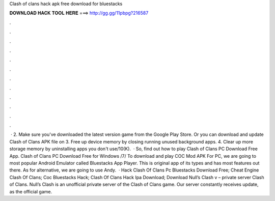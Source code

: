 Clash of clans hack apk free download for bluestacks

𝐃𝐎𝐖𝐍𝐋𝐎𝐀𝐃 𝐇𝐀𝐂𝐊 𝐓𝐎𝐎𝐋 𝐇𝐄𝐑𝐄 ===> http://gg.gg/11pbpg?216587

.

.

.

.

.

.

.

.

.

.

.

.

 · 2. Make sure you've downloaded the latest version game from the Google Play Store. Or you can download and update Clash of Clans APK file on  3. Free up device memory by closing running unused background apps. 4. Clear up more storage memory by uninstalling apps you don't use/10(K).  · So, find out how to play Clash of Clans PC Download Free App. Clash of Clans PC Download Free for Windows /7/ To download and play COC Mod APK For PC, we are going to most popular Android Emulator called Bluestacks App Player. This is original app of its types and has most features out there. As for alternative, we are going to use Andy.  · Hack Clash Of Clans Pc Bluestacks Download Free; Cheat Engine Clash Of Clans; Coc Bluestacks Hack; Clash Of Clans Hack Ipa Download; Download Null’s Clash v – private server Clash of Clans. Null’s Clash is an unofficial private server of the Clash of Clans game. Our server constantly receives update, as the official game.